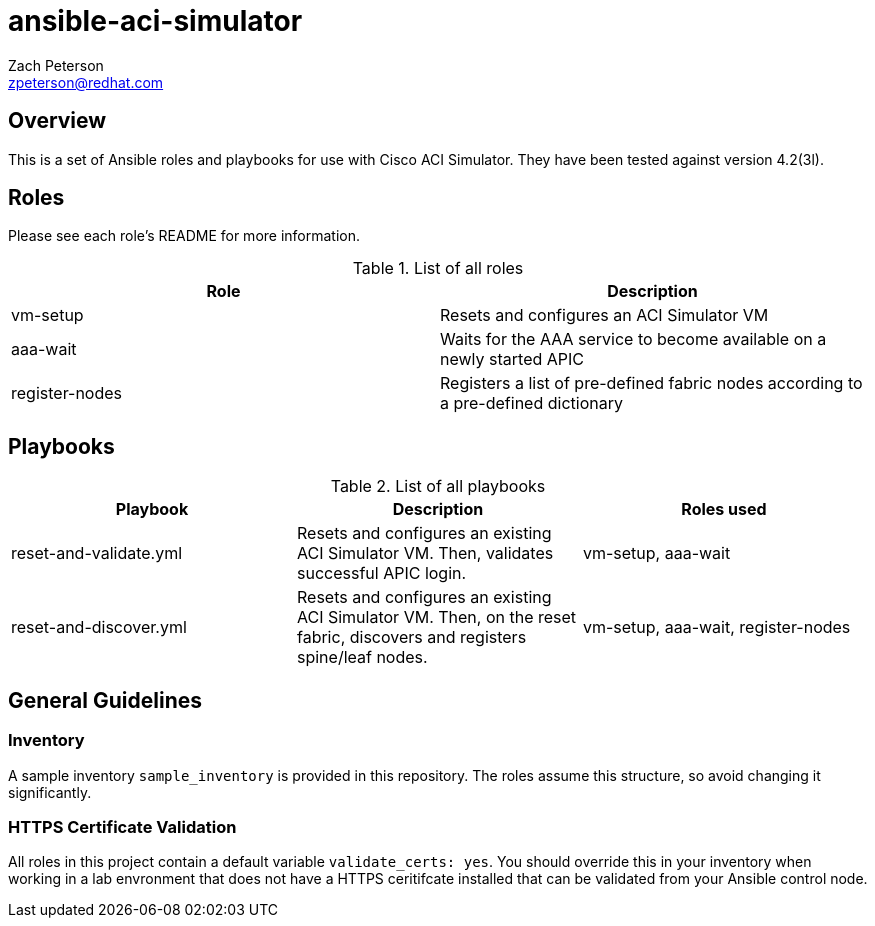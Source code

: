 ansible-aci-simulator
=====================
:Author: Zach Peterson
:Email: zpeterson@redhat.com

Overview
--------
This is a set of Ansible roles and playbooks for use with Cisco ACI Simulator. They have been tested against version 4.2(3l).

Roles
-----
Please see each role's README for more information.

.List of all roles
[options="header"]
|=======================
| Role           | Description
| vm-setup       | Resets and configures an ACI Simulator VM
| aaa-wait       | Waits for the AAA service to become available on a newly started APIC
| register-nodes | Registers a list of pre-defined fabric nodes according to a pre-defined dictionary
|=======================

Playbooks
---------
.List of all playbooks
[options="header"]
|==================
| Playbook             | Description | Roles used
| reset-and-validate.yml | Resets and configures an existing ACI Simulator VM. Then, validates successful APIC login. | vm-setup, aaa-wait
| reset-and-discover.yml | Resets and configures an existing ACI Simulator VM. Then, on the reset fabric, discovers and registers spine/leaf nodes. | vm-setup, aaa-wait, register-nodes
|==================

General Guidelines
------------------

Inventory
~~~~~~~~~
A sample inventory `sample_inventory` is provided in this repository. The roles assume this structure, so avoid changing it significantly.

HTTPS Certificate Validation
~~~~~~~~~~~~~~~~~~~~~~~~~~~~
All roles in this project contain a default variable `validate_certs: yes`. You should override this in your inventory when working in a lab envronment that does not have a HTTPS ceritifcate installed that can be validated from your Ansible control node.
